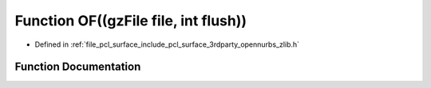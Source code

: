 .. _exhale_function_zlib_8h_1a1f60ebb9d0a34dc0246d08f8c17892e4:

Function OF((gzFile file, int flush))
=====================================

- Defined in :ref:`file_pcl_surface_include_pcl_surface_3rdparty_opennurbs_zlib.h`


Function Documentation
----------------------


.. doxygenfunction:: OF((gzFile file, int flush))
